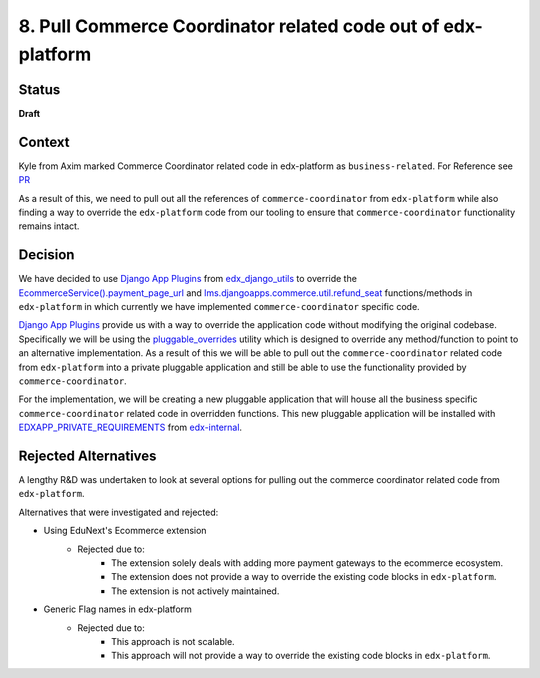 8. Pull Commerce Coordinator related code out of edx-platform
#############################################################

Status
******

**Draft**

Context
*******

Kyle from Axim marked Commerce Coordinator related code in edx-platform as ``business-related``. For Reference see `PR`_

.. _PR: https://github.com/openedx/edx-platform/pull/35203

As a result of this, we need to pull out all the references of ``commerce-coordinator`` from ``edx-platform`` while also finding a way to override the ``edx-platform`` code from our tooling to ensure that ``commerce-coordinator`` functionality remains intact.

Decision
********

We have decided to use `Django App Plugins`_ from `edx_django_utils`_ to override the `EcommerceService().payment_page_url`_ and `lms.djangoapps.commerce.util.refund_seat`_ functions/methods in ``edx-platform`` in which currently we have implemented ``commerce-coordinator`` specific code.

`Django App Plugins`_ provide us with a way to override the application code without modifying the original codebase. Specifically we will be using the `pluggable_overrides`_ utility which is designed to override any method/function to point to an alternative implementation.
As a result of this we will be able to pull out the ``commerce-coordinator`` related code from ``edx-platform`` into a private pluggable application and still be able to use the functionality provided by ``commerce-coordinator``.

For the implementation, we will be creating a new pluggable application that will house all the business specific ``commerce-coordinator`` related code in overridden functions. This new pluggable application will be installed with `EDXAPP_PRIVATE_REQUIREMENTS`_ from `edx-internal`_.

.. _Django App Plugins: https://github.com/openedx/edx-django-utils/tree/master/edx_django_utils/plugins#django-app-plugins
.. _edx_django_utils: https://github.com/openedx/edx-django-utils
.. _pluggable_overrides: https://github.com/openedx/edx-django-utils/blob/master/edx_django_utils/plugins/pluggable_override.py
.. _EDXAPP_PRIVATE_REQUIREMENTS: https://github.com/edx/edx-internal/blob/master/ansible/vars/edx.yml#L38
.. _edx-internal: https://github.com/edx/edx-internal/
.. _EcommerceService().payment_page_url: https://github.com/openedx/edx-platform/blob/master/lms/djangoapps/commerce/utils.py#L103
.. _lms.djangoapps.commerce.util.refund_seat: https://github.com/openedx/edx-platform/blob/master/lms/djangoapps/commerce/utils.py#L236

Rejected Alternatives
*********************

A lengthy R&D was undertaken to look at several options for pulling out the commerce coordinator related code from ``edx-platform``.

Alternatives that were investigated and rejected:

- Using EduNext's Ecommerce extension
    - Rejected due to:
        - The extension solely deals with adding more payment gateways to the ecommerce ecosystem.
        - The extension does not provide a way to override the existing code blocks in ``edx-platform``.
        - The extension is not actively maintained.
- Generic Flag names in edx-platform
    - Rejected due to:
        - This approach is not scalable.
        - This approach will not provide a way to override the existing code blocks in ``edx-platform``.
